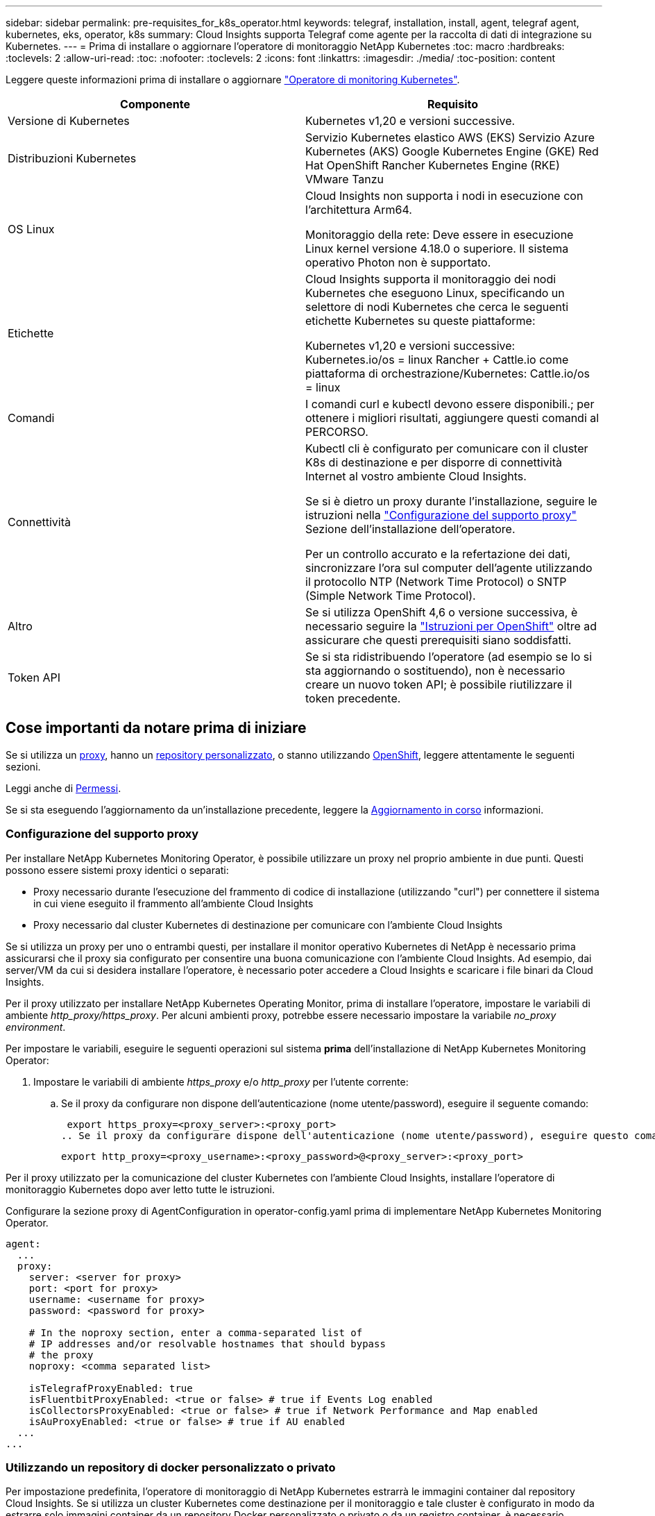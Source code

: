 ---
sidebar: sidebar 
permalink: pre-requisites_for_k8s_operator.html 
keywords: telegraf, installation, install, agent, telegraf agent, kubernetes, eks, operator, k8s 
summary: Cloud Insights supporta Telegraf come agente per la raccolta di dati di integrazione su Kubernetes. 
---
= Prima di installare o aggiornare l'operatore di monitoraggio NetApp Kubernetes
:toc: macro
:hardbreaks:
:toclevels: 2
:allow-uri-read: 
:toc: 
:nofooter: 
:toclevels: 2
:icons: font
:linkattrs: 
:imagesdir: ./media/
:toc-position: content


[role="lead"]
Leggere queste informazioni prima di installare o aggiornare link:task_config_telegraf_agent_k8s.html["Operatore di monitoring Kubernetes"].

|===
| Componente | Requisito 


| Versione di Kubernetes | Kubernetes v1,20 e versioni successive. 


| Distribuzioni Kubernetes | Servizio Kubernetes elastico AWS (EKS)
Servizio Azure Kubernetes (AKS)
Google Kubernetes Engine (GKE)
Red Hat OpenShift
Rancher Kubernetes Engine (RKE)
VMware Tanzu 


| OS Linux | Cloud Insights non supporta i nodi in esecuzione con l'architettura Arm64.

Monitoraggio della rete: Deve essere in esecuzione Linux kernel versione 4.18.0 o superiore. Il sistema operativo Photon non è supportato. 


| Etichette | Cloud Insights supporta il monitoraggio dei nodi Kubernetes che eseguono Linux, specificando un selettore di nodi Kubernetes che cerca le seguenti etichette Kubernetes su queste piattaforme:

Kubernetes v1,20 e versioni successive: Kubernetes.io/os = linux
Rancher + Cattle.io come piattaforma di orchestrazione/Kubernetes: Cattle.io/os = linux 


| Comandi | I comandi curl e kubectl devono essere disponibili.; per ottenere i migliori risultati, aggiungere questi comandi al PERCORSO. 


| Connettività | Kubectl cli è configurato per comunicare con il cluster K8s di destinazione e per disporre di connettività Internet al vostro ambiente Cloud Insights.

Se si è dietro un proxy durante l'installazione, seguire le istruzioni nella link:task_config_telegraf_agent_k8s.html#configuring-proxy-support["Configurazione del supporto proxy"] Sezione dell'installazione dell'operatore.

Per un controllo accurato e la refertazione dei dati, sincronizzare l'ora sul computer dell'agente utilizzando il protocollo NTP (Network Time Protocol) o SNTP (Simple Network Time Protocol). 


| Altro | Se si utilizza OpenShift 4,6 o versione successiva, è necessario seguire la link:task_config_telegraf_agent_k8s.html#openshift-instructions["Istruzioni per OpenShift"] oltre ad assicurare che questi prerequisiti siano soddisfatti. 


| Token API | Se si sta ridistribuendo l'operatore (ad esempio se lo si sta aggiornando o sostituendo), non è necessario creare un nuovo token API; è possibile riutilizzare il token precedente. 
|===


== Cose importanti da notare prima di iniziare

Se si utilizza un <<configuring-proxy-support,proxy>>, hanno un <<using-a-custom-or-private-docker-repository,repository personalizzato>>, o stanno utilizzando <<openshift-instructions,OpenShift>>, leggere attentamente le seguenti sezioni.

Leggi anche di <<permessi,Permessi>>.

Se si sta eseguendo l'aggiornamento da un'installazione precedente, leggere la <<aggiornamento in corso,Aggiornamento in corso>> informazioni.



=== Configurazione del supporto proxy

Per installare NetApp Kubernetes Monitoring Operator, è possibile utilizzare un proxy nel proprio ambiente in due punti. Questi possono essere sistemi proxy identici o separati:

* Proxy necessario durante l'esecuzione del frammento di codice di installazione (utilizzando "curl") per connettere il sistema in cui viene eseguito il frammento all'ambiente Cloud Insights
* Proxy necessario dal cluster Kubernetes di destinazione per comunicare con l'ambiente Cloud Insights


Se si utilizza un proxy per uno o entrambi questi, per installare il monitor operativo Kubernetes di NetApp è necessario prima assicurarsi che il proxy sia configurato per consentire una buona comunicazione con l'ambiente Cloud Insights. Ad esempio, dai server/VM da cui si desidera installare l'operatore, è necessario poter accedere a Cloud Insights e scaricare i file binari da Cloud Insights.

Per il proxy utilizzato per installare NetApp Kubernetes Operating Monitor, prima di installare l'operatore, impostare le variabili di ambiente _http_proxy/https_proxy_. Per alcuni ambienti proxy, potrebbe essere necessario impostare la variabile _no_proxy environment_.

Per impostare le variabili, eseguire le seguenti operazioni sul sistema *prima* dell'installazione di NetApp Kubernetes Monitoring Operator:

. Impostare le variabili di ambiente _https_proxy_ e/o _http_proxy_ per l'utente corrente:
+
.. Se il proxy da configurare non dispone dell'autenticazione (nome utente/password), eseguire il seguente comando:
+
 export https_proxy=<proxy_server>:<proxy_port>
.. Se il proxy da configurare dispone dell'autenticazione (nome utente/password), eseguire questo comando:
+
 export http_proxy=<proxy_username>:<proxy_password>@<proxy_server>:<proxy_port>




Per il proxy utilizzato per la comunicazione del cluster Kubernetes con l'ambiente Cloud Insights, installare l'operatore di monitoraggio Kubernetes dopo aver letto tutte le istruzioni.

Configurare la sezione proxy di AgentConfiguration in operator-config.yaml prima di implementare NetApp Kubernetes Monitoring Operator.

[listing]
----
agent:
  ...
  proxy:
    server: <server for proxy>
    port: <port for proxy>
    username: <username for proxy>
    password: <password for proxy>

    # In the noproxy section, enter a comma-separated list of
    # IP addresses and/or resolvable hostnames that should bypass
    # the proxy
    noproxy: <comma separated list>

    isTelegrafProxyEnabled: true
    isFluentbitProxyEnabled: <true or false> # true if Events Log enabled
    isCollectorsProxyEnabled: <true or false> # true if Network Performance and Map enabled
    isAuProxyEnabled: <true or false> # true if AU enabled
  ...
...
----


=== Utilizzando un repository di docker personalizzato o privato

Per impostazione predefinita, l'operatore di monitoraggio di NetApp Kubernetes estrarrà le immagini container dal repository Cloud Insights. Se si utilizza un cluster Kubernetes come destinazione per il monitoraggio e tale cluster è configurato in modo da estrarre solo immagini container da un repository Docker personalizzato o privato o da un registro container, è necessario configurare l'accesso ai container richiesti dall'operatore di monitoraggio NetApp Kubernetes.

Eseguire il frammento Image Pull dalla sezione di installazione di NetApp Monitoring Operator. Questo comando effettua l'accesso al repository Cloud Insights, inserisce tutte le dipendenze dell'immagine per l'operatore e si disconnette dal repository Cloud Insights. Quando richiesto, inserire la password temporanea del repository fornita. Questo comando scarica tutte le immagini utilizzate dall'operatore, incluse le funzioni opzionali. Vedere di seguito per quali funzioni vengono utilizzate queste immagini.

Funzionalità principale dell'operatore e monitoraggio Kubernetes

* monitoraggio netapp
* kube-rbac-proxy
* kube-state-metrics
* telefono
* distroless-root-user


Registro eventi

* fluente
* kubernetes-event-exportent


Mappa e performance di rete

* ci-net-osservatore


Trasferire l'immagine del gestore nel repository del supporto privato/locale/aziendale in base alle policy aziendali. Assicurarsi che i tag delle immagini e i percorsi delle directory per queste immagini nel repository siano coerenti con quelli nel repository Cloud Insights.

Modificare l'implementazione dell'operatore di monitoraggio in operator-deployment.yaml e modificare tutti i riferimenti alle immagini per utilizzare il repository Docker privato.

....
image: <docker repo of the enterprise/corp docker repo>/kube-rbac-proxy:<kube-rbac-proxy version>
image: <docker repo of the enterprise/corp docker repo>/netapp-monitoring:<version>
....
Modificare la configurazione dell'agente in operator-config.yaml in modo che rifletta la nuova posizione del responsabile del docker. Crea un nuovo imagePullSecret per il tuo repository privato; per ulteriori dettagli, consulta _https://kubernetes.io/docs/tasks/configure-pod-container/pull-image-private-registry/_

[listing]
----
agent:
  ...
  # An optional docker registry where you want docker images to be pulled from as compared to CI's docker registry
  # Please see documentation for link:task_config_telegraf_agent_k8s.html#using-a-custom-or-private-docker-repository[using a custom or private docker repository].
  dockerRepo: your.docker.repo/long/path/to/test
  # Optional: A docker image pull secret that maybe needed for your private docker registry
  dockerImagePullSecret: docker-secret-name
----


=== Istruzioni per OpenShift

Se si utilizza OpenShift 4.6 o versione successiva, è necessario modificare la configurazione dell'agente in _operator-config.yaml_ per attivare l'impostazione _runPrivileged_:

....
# Set runPrivileged to true SELinux is enabled on your kubernetes nodes
runPrivileged: true
....
OpenShift potrebbe implementare un ulteriore livello di sicurezza che potrebbe bloccare l'accesso ad alcuni componenti di Kubernetes.



=== Permessi

Se il cluster che si sta monitorando contiene risorse personalizzate che non hanno un ClusterRole che link:https://kubernetes.io/docs/reference/access-authn-authz/rbac/#aggregated-clusterroles["aggregati da visualizzare"], Sarà necessario concedere manualmente all'operatore l'accesso a queste risorse per monitorarle con i registri eventi.

. Modificare _operator-additional-permissions.yaml_ prima dell'installazione o dopo l'installazione modificare la risorsa _ClusterRole/<namespace>-additional-permissions_
. Creare una nuova regola per gli apartGroup e le risorse desiderati con i verbi ["Get", "Watch", "list"]. Vedere \https://kubernetes.io/docs/reference/access-authn-authz/rbac/
. Applicare le modifiche al cluster

